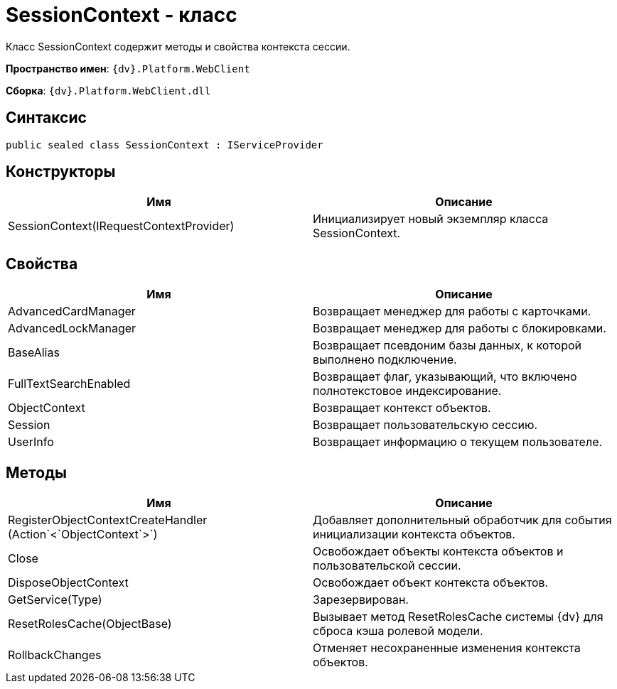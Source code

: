 = SessionContext - класс

Класс SessionContext содержит методы и свойства контекста сессии.

*Пространство имен*: `{dv}.Platform.WebClient`

*Сборка*: `{dv}.Platform.WebClient.dll`

== Синтаксис

[source,csharp]
----
public sealed class SessionContext : IServiceProvider
----

== Конструкторы

|===
|Имя |Описание 

|SessionContext(IRequestContextProvider) |Инициализирует новый экземпляр класса SessionContext. 
|===

== Свойства

|===
|Имя |Описание 

|AdvancedCardManager |Возвращает менеджер для работы с карточками. 
|AdvancedLockManager |Возвращает менеджер для работы с блокировками. 
|BaseAlias |Возвращает псевдоним базы данных, к которой выполнено подключение. 
|FullTextSearchEnabled |Возвращает флаг, указывающий, что включено полнотекстовое индексирование. 
|ObjectContext |Возвращает контекст объектов. 
|Session |Возвращает пользовательскую сессию. 
|UserInfo |Возвращает информацию о текущем пользователе. 
|===

== Методы

|===
|Имя |Описание 

|RegisterObjectContextCreateHandler (Action`&lt;`ObjectContext`&gt;`) |Добавляет дополнительный обработчик для события инициализации контекста объектов. 
|Close |Освобождает объекты контекста объектов и пользовательской сессии. 
|DisposeObjectContext |Освобождает объект контекста объектов. 
|GetService(Type) |Зарезервирован. 
|ResetRolesCache(ObjectBase) |Вызывает метод ResetRolesCache системы {dv} для сброса кэша ролевой модели.
|RollbackChanges |Отменяет несохраненные изменения контекста объектов. 
|===